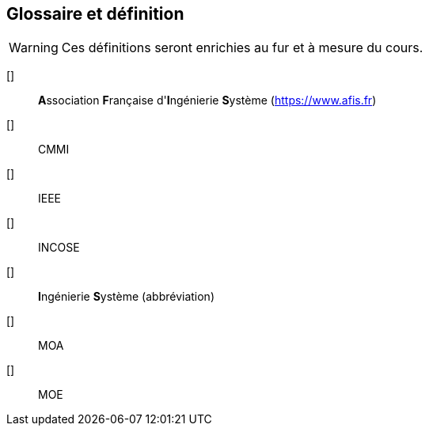 [glossary]
== Glossaire et définition

WARNING: Ces définitions seront enrichies au fur et à mesure du cours.

[[[AFIS]]]::
**A**ssociation **F**rançaise d'**I**ngénierie **S**ystème (https://www.afis.fr)

[[[CMMI]]]::
CMMI

[[[IEEE]]]::
IEEE

[[[INCOSE]]]::
INCOSE

[[[IS]]]::
**I**ngénierie **S**ystème (abbréviation)

[[[MOA]]]::
MOA

[[[MOE]]]::
MOE
